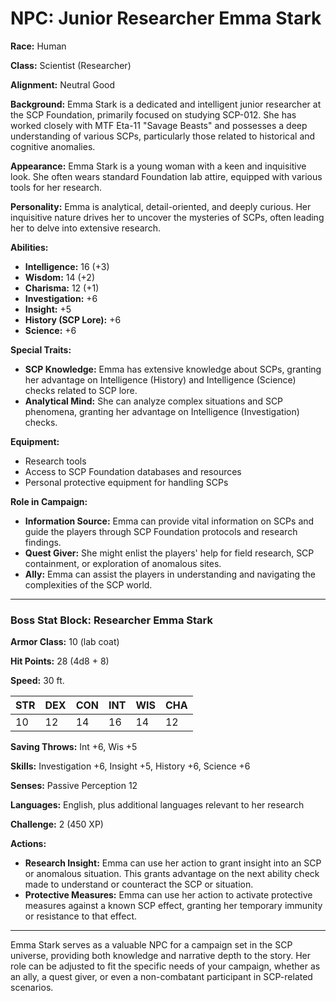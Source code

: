 * NPC: Junior Researcher Emma Stark
:PROPERTIES:
:CUSTOM_ID: npc-junior-researcher-emma-stark
:END:
*Race:* Human

*Class:* Scientist (Researcher)

*Alignment:* Neutral Good

*Background:* Emma Stark is a dedicated and intelligent junior
researcher at the SCP Foundation, primarily focused on studying SCP-012.
She has worked closely with MTF Eta-11 "Savage Beasts" and possesses a
deep understanding of various SCPs, particularly those related to
historical and cognitive anomalies.

*Appearance:* Emma Stark is a young woman with a keen and inquisitive
look. She often wears standard Foundation lab attire, equipped with
various tools for her research.

*Personality:* Emma is analytical, detail-oriented, and deeply curious.
Her inquisitive nature drives her to uncover the mysteries of SCPs,
often leading her to delve into extensive research.

*Abilities:*

- *Intelligence:* 16 (+3)
- *Wisdom:* 14 (+2)
- *Charisma:* 12 (+1)
- *Investigation:* +6
- *Insight:* +5
- *History (SCP Lore):* +6
- *Science:* +6

*Special Traits:*

- *SCP Knowledge:* Emma has extensive knowledge about SCPs, granting her
  advantage on Intelligence (History) and Intelligence (Science) checks
  related to SCP lore.
- *Analytical Mind:* She can analyze complex situations and SCP
  phenomena, granting her advantage on Intelligence (Investigation)
  checks.

*Equipment:*

- Research tools
- Access to SCP Foundation databases and resources
- Personal protective equipment for handling SCPs

*Role in Campaign:*

- *Information Source:* Emma can provide vital information on SCPs and
  guide the players through SCP Foundation protocols and research
  findings.
- *Quest Giver:* She might enlist the players' help for field research,
  SCP containment, or exploration of anomalous sites.
- *Ally:* Emma can assist the players in understanding and navigating
  the complexities of the SCP world.

--------------

*** Boss Stat Block: Researcher Emma Stark
:PROPERTIES:
:CUSTOM_ID: boss-stat-block-researcher-emma-stark
:END:
*Armor Class:* 10 (lab coat)

*Hit Points:* 28 (4d8 + 8)

*Speed:* 30 ft.

| STR | DEX | CON | INT | WIS | CHA |
|-----+-----+-----+-----+-----+-----|
| 10  | 12  | 14  | 16  | 14  | 12  |

*Saving Throws:* Int +6, Wis +5

*Skills:* Investigation +6, Insight +5, History +6, Science +6

*Senses:* Passive Perception 12

*Languages:* English, plus additional languages relevant to her research

*Challenge:* 2 (450 XP)

*Actions:*

- *Research Insight:* Emma can use her action to grant insight into an
  SCP or anomalous situation. This grants advantage on the next ability
  check made to understand or counteract the SCP or situation.
- *Protective Measures:* Emma can use her action to activate protective
  measures against a known SCP effect, granting her temporary immunity
  or resistance to that effect.

--------------

Emma Stark serves as a valuable NPC for a campaign set in the SCP
universe, providing both knowledge and narrative depth to the story. Her
role can be adjusted to fit the specific needs of your campaign, whether
as an ally, a quest giver, or even a non-combatant participant in
SCP-related scenarios.
